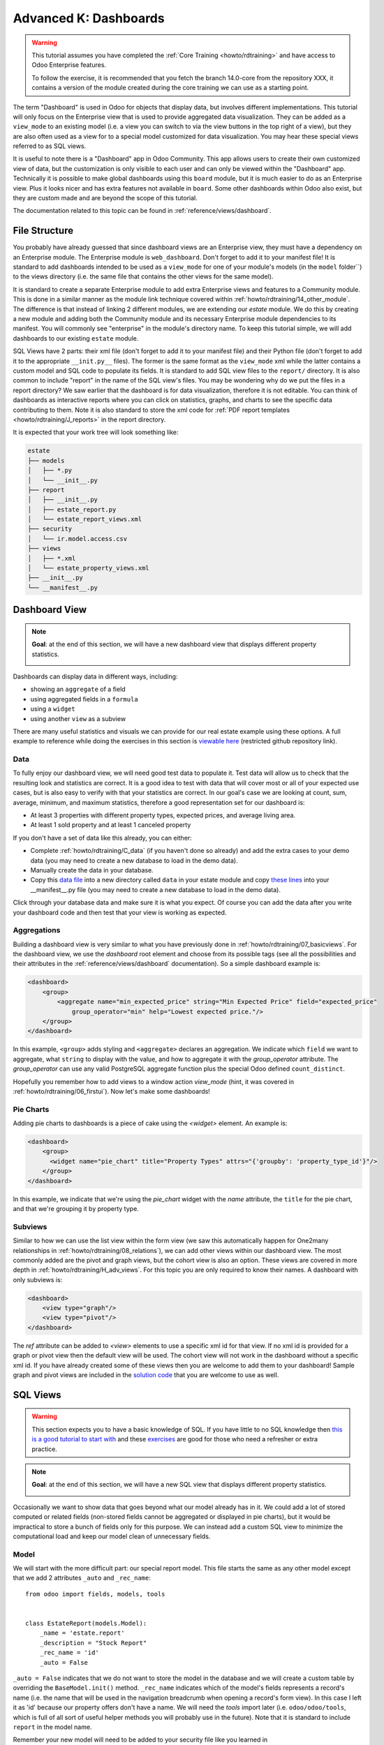 .. _howto/rdtraining/K_dashboard:

======================
Advanced K: Dashboards
======================


.. warning::

    This tutorial assumes you have completed the :ref:`Core Training <howto/rdtraining>` and have
    access to Odoo Enterprise features.

    To follow the exercise, it is recommended that you fetch the branch
    14.0-core from the repository XXX, it
    contains a version of the module created during the core training we can use
    as a starting point.

The term "Dashboard" is used in Odoo for objects that display data, but involves different
implementations. This tutorial will only focus on the Enterprise view that is used to provide
aggregated data visualization. They can be added as a ``view_mode`` to an existing model (i.e. a
view you can switch to via the view buttons in the top right of a view), but they are also often
used as a view for to a special model customized for data visualization. You may hear these
special views referred to as SQL views.

It is useful to note there is a "Dashboard" app in Odoo Community. This app allows users to create
their own customized view of data, but the customization is only visible to each user and can
only be viewed within the "Dashboard" app. Technically it is possible to make global dashboards
using this ``board`` module, but it is much easier to do as an Enterprise view. Plus it looks nicer
and has extra features not available in ``board``. Some other dashboards within Odoo also exist,
but they are custom made and are beyond the scope of this tutorial.

The documentation related to this topic can be found in :ref:`reference/views/dashboard`.

File Structure
==============

You probably have already guessed that since dashboard views are an Enterprise view, they must have
a dependency on an Enterprise module. The Enterprise module is ``web_dashboard``. Don't forget to
add it to your manifest file! It is standard to add dashboards intended to be used as a
``view_mode`` for one of your module's models (in the ``model`` folder``) to the views directory
(i.e. the same file that contains the other views for the same model).

It is standard to create a separate Enterprise module to add extra Enterprise views and features to
a Community module. This is done in a similar manner as the module link technique covered within
:ref:`howto/rdtraining/14_other_module`. The difference is that instead of linking 2 different
modules, we are extending our `estate` module. We do this by creating a new module and adding both
the Community module and its necessary Enterprise module dependencies to its manifest. You will
commonly see "enterprise" in the module's directory name. To keep this tutorial simple, we will
add dashboards to our existing ``estate`` module.

SQL Views have 2 parts: their xml file (don't forget to add it to your manifest file) and their
Python file (don't forget to add it to the appropriate ``__init.py__`` files). The former is the
same format as the ``view_mode`` xml while the latter contains a custom model and SQL code to
populate its fields. It is standard to add SQL view files to the ``report/`` directory. It
is also common to include "report" in the name of the SQL view's files. You may be
wondering why do we put the files in a report directory? We saw earlier that the dashboard is
for data visualization, therefore it is not editable. You can think of dashboards as interactive
reports where you can click on statistics, graphs, and charts to see the specific data contributing
to them. Note it is also standard to store the xml code for
:ref:`PDF report templates <howto/rdtraining/J_reports>` in the report directory.

It is expected that your work tree will look something like:

.. code-block:: bash

  estate
  ├── models
  │   ├── *.py
  │   └── __init__.py
  ├── report
  │   ├── __init__.py
  │   ├── estate_report.py
  │   └── estate_report_views.xml
  ├── security
  │   └── ir.model.access.csv
  ├── views
  │   ├── *.xml
  │   └── estate_property_views.xml
  ├── __init__.py
  └── __manifest__.py

Dashboard View
==============

.. note::

    **Goal**: at the end of this section, we will have a new dashboard view that displays
    different property statistics.

    .. image:: K_dashboard/simple_dashboard.png
      :align: center
      :alt: Basic Dashboard view

Dashboards can display data in different ways, including:

* showing an ``aggregate`` of a field
* using aggregated fields in a ``formula``
* using a ``widget``
* using another ``view`` as a subview

There are many useful statistics and visuals we can provide for our real estate example using
these options. A full example to reference while doing the exercises in this section is
`viewable here <https://github.com/odoo/enterprise/blob/6fd3244ae168dc73c348a9c1870796e89d8ef594/crm_enterprise/views/crm_lead_views.xml#L106-L133>`__
(restricted github repository link).

Data
----
To fully enjoy our dashboard view, we will need good test data to populate it. Test data will
allow us to check that the resulting look and statistics are correct. It is a good idea to test
with data that will cover most or all of your expected use cases, but is also easy to verify with
that your statistics are correct. In our goal's case we are looking at count, sum, average,
minimum, and maximum statistics, therefore a good representation set for our dashboard is:

* At least 3 properties with different property types, expected prices, and average living area.
* At least 1 sold property and at least 1 canceled property

If you don't have a set of data like this already, you can either:

* Complete :ref:`howto/rdtraining/C_data` (if you haven't done so already) and add the extra
  cases to your demo data (you may need to create a new database to load in the demo data).
* Manually create the data in your database.
* Copy this `data file <https://github.com/odoo/technical-training-solutions/blob/14.0-K_dashboard/estate/data/estate_demo.xml>`__
  into a new directory called ``data`` in your estate module and copy
  `these lines <https://github.com/odoo/technical-training-solutions/blob/14.0-K_dashboard/estate/__manifest__.py#L21-L23>`__
  into your __manifest__.py file (you may need to create a new database to load in the demo data).

Click through your database data and make sure it is what you expect. Of course you can add the
data after you write your dashboard code and then test that your view is working as expected.

Aggregations
------------
Building a dashboard view is very similar to what you have previously done in
:ref:`howto/rdtraining/07_basicviews`. For the dashboard view, we use the `dashboard` root element
and choose from its possible tags (see all the possibilities and their attributes in the
:ref:`reference/views/dashboard` documentation). So a simple dashboard example is:

.. code-block:: xml

    <dashboard>
        <group>
            <aggregate name="min_expected_price" string="Min Expected Price" field="expected_price"
                group_operator="min" help="Lowest expected price."/>
        </group>
    </dashboard>

In this example, ``<group>`` adds styling and ``<aggregate>`` declares an aggregation. We
indicate which ``field`` we want to aggregate, what ``string`` to display with the value, and
how to aggregate it with the `group_operator` attribute. The `group_operator` can use any valid
PostgreSQL aggregate function plus the special Odoo defined ``count_distinct``.

Hopefully you remember how to add views to a window action `view_mode` (hint, it was
covered in :ref:`howto/rdtraining/06_firstui`). Now let's make some dashboards!

.. exercise:: Make a dashboard view.

    - Create a dashboard of aggregated values for the ``estate.property`` model. You can
      look at the **Goal** of this section for some inspiration. Remember to check that your
      statistics are calculating as you expect and note that the calculated values take into
      consideration any applied view filters!

    - Bonus: Add in some aggregations that need a `domain` to make sense (remember domains were
      also covered in :ref:`howto/rdtraining/07_basicviews`).

Pie Charts
----------
Adding pie charts to dashboards is a piece of cake using the `<widget>` element. An example is:

.. code-block:: xml

    <dashboard>
        <group>
          <widget name="pie_chart" title="Property Types" attrs="{'groupby': 'property_type_id'}"/>
        </group>
    </dashboard>

In this example, we indicate that we're using the `pie_chart` widget with the `name` attribute,
the ``title`` for the pie chart, and that we're grouping it by property type.

.. exercise:: Add some pie charts.

    - Add the pie charts from the **Goal** of this section to your dashboard. Hint: you will need
      to add `'measure': selling_price` to your pie chart `attrs` if you want to show selling
      prices grouped by property type.

    - Hover over and click on the pie charts to check your charts counts values and don't forget
      that filters will also apply to the charts.

    - Bonus: Add a domain to your selling price pie chart to only include "sold" properties (i.e.
      not "offer_accepted" ones). Note that the `'` will need to be escaped since it is declared
      as part of the `attrs`.

Subviews
--------
Similar to how we can use the list view within the form view (we saw this automatically happen for
One2many relationships in :ref:`howto/rdtraining/08_relations`), we can add other views within our
dashboard view. The most commonly added are the pivot and graph views, but the cohort view is
also an option. These views are covered in more depth in :ref:`howto/rdtraining/H_adv_views`. For
this topic you are only required to know their names. A dashboard with only subviews is:

.. code-block:: xml

    <dashboard>
        <view type="graph"/>
        <view type="pivot"/>
    </dashboard>

The `ref` attribute can be added to `<view>` elements to use a specific xml id for that view. If
no xml id is provided for a graph or pivot view then the default view will be used.
The cohort view will not work in the dashboard without a specific xml id. If you have already
created some of these views then you are welcome to add them to your dashboard! Sample graph and
pivot views are included in the
`solution code <https://github.com/odoo/technical-training-solutions/blob/14.0-K_dashboard/estate/views/estate_property_views.xml#L169-L191>`__
that you are welcome to use as well.

.. exercise:: Add subviews.

    - Add in a graph and a pivot view to your dashboard. Try playing around with the layout of
      your subviews in relation to your pie charts and aggregated values and refer to the **Goal**
      of this section for an often used layout. Remember to check that your subviews are
      displaying your data as expected (and yes, they are also affected by the filters!).

SQL Views
=========

.. warning::

    This section expects you to have a basic knowledge of SQL. If you have little to no SQL
    knowledge then `this is a good tutorial to start with <https://selectstarsql.com/>`__
    and these `exercises <https://www.pgexercises.com/>`__ are good for those who need
    a refresher or extra practice.

.. note::

    **Goal**: at the end of this section, we will have a new SQL view that displays different
    property statistics.

    .. image:: K_dashboard/report_dashboard.png
      :align: center
      :alt: SQL view


Occasionally we want to show data that goes beyond what our model already has in it. We could add
a lot of stored computed or related fields (non-stored fields cannot be aggregated
or displayed in pie charts), but it would be impractical to store a bunch of fields only for this
purpose. We can instead add a custom SQL view to minimize the computational load and keep our
model clean of unnecessary fields.

Model
-----
We will start with the more difficult part: our special report model. This file starts the same as
any other model except that we add 2 attributes ``_auto`` and ``_rec_name``::

  from odoo import fields, models, tools


  class EstateReport(models.Model):
      _name = 'estate.report'
      _description = "Stock Report"
      _rec_name = 'id'
      _auto = False

``_auto = False`` indicates that we do not want to store the model in the database and we will
create a custom table by overriding the ``BaseModel.init()`` method. ``_rec_name`` indicates
which of the model's fields represents a record's name (i.e. the name that will be used in the
navigation breadcrumb when opening a record's form view). In this case I left it as 'id' because
our property offers don't have a name. We will need the `tools` import later (i.e.
``odoo/odoo/tools``, which is full of all sort of useful helper methods you will probably use in
the future). Note that it is standard to include ``report`` in the model name.

Remember your new model will need to be added to your security file like you learned in
:ref:`howto/rdtraining/05_securityintro`!

Then we define the fields we need for our dashboard the same way as any other model (like you
learned in :ref:`howto/rdtraining/04_basicmodel`), except that every field is
``readonly=True``. After all, our model is for readonly purposes only.

Now we override the ``BaseModel.init()`` method mentioned earlier::

  def init(self):
      tools.drop_view_if_exists(self.env.cr, self._table)
      self.env.cr.execute("""CREATE or REPLACE VIEW %s as (
                             SELECT
                                %s
                             FROM
                                %s
            )""" % (self._table, self._select(), self._from()))

We use ``tools.drop_view_if_exists`` to ensure that we don't create a conflicting view and then
execute the SQL query. It is standard to separate the different parts of the query to
allow for easier model extension. Exactly how the query is split up across methods is not
standardized, but you will often see at minimum ``_select`` and ``_from`` methods [or something
similar] and of course all of these methods will return strings. The columns from the SELECT
will populate our model's fields so ensure that your column names match your field names
or use alias names that match.

.. exercise:: Create report model.

    - Create a report model with the following fields:

      ========================= ========================= =========================
      Field                     Type                      Note
      ========================= ========================= =========================
      id                        Integer                   Corresponds to ``id`` of ``estate.property.offer``
      offer_state               Selection                 Equals ``state`` choices of ``estate.property.offer``
      property_id               Many2one                  ``estate.property``
      property_state            Selection                 Equals ``state`` choices of ``estate.property``
      property_type_id          Many2one                  ``estate.property.type``
      ========================= ========================= =========================

      and write the SQL query necessary to populate the fields (hint, you will need 2 JOINs).

      You won't be able to check if your model is correct until we create a view for it, but you are
      welcome to check your query directly in your database to see if the results are as you expect.
      If you struggle with this exercise, then
      `here is an example <https://github.com/odoo/odoo/blob/7417d8fc138b9de550bc631435bcc08628c29bed/addons/crm/report/crm_activity_report.py>`__
      to reference.

View
----
Now that we have our model, we can make its dashboard view. There is no difference to how its made
except that its file is located in the ``report`` folder. Since it is a new model not linked to
any other model, we will also have to add a new menuitem to view our dashboard. Typically SQL views
are added under a first level menu called ``Reporting` (because it's a report, surprise!). Do you
remember how to add a ``menuitem``? If not, revisit :ref:`howto/rdtraining/06_firstui`) again.

.. exercise:: Create report view.

    - Recreate the dashboard in the **Goal** of this section. Hint: it uses the ``formula`` element,
      which we did not need for our previous dashboard.

    - Bonus: Create ``list`` and ``form`` views for your new report model so we don't have to see the ugly
      defaults when you click on your pie charts.

Extra Tips
----------
**Tip 1** A common mistake in SQL views is to not take into account the duplication of certain data
due to table JOINs. For example, in our **Goal** we have a pie chart of the offers' property types.
We may be tempted to add a similar pie chart with a domain to only include canceled properties,
so we think we are only counting the number of canceled properties by property type. In reality we
are still looking at all the offers per property so any property with more than 1 offer will be
counted per offer. This example is easily double checked by clicking on the pie chart to see its
list view:

    .. image:: K_dashboard/report_list_detail.png
      :align: center
      :alt: Pie chart list view

But for cases such as average aggregations or using a subview such as the pivot view, it is easy to
miss this mistake. It is also easy to miss this mistake when you have insufficient test data.
In order to add a number of properties canceled by property type pie chart to this
report, we would either have to do a hack (too advanced for this tutorial) or simply exclude it
from this report.

**Tip 2** If you have a field that you do not want as a measure (i.e. in your pivot or
graph views), then you can add ``store=False`` to it and it will not show.
